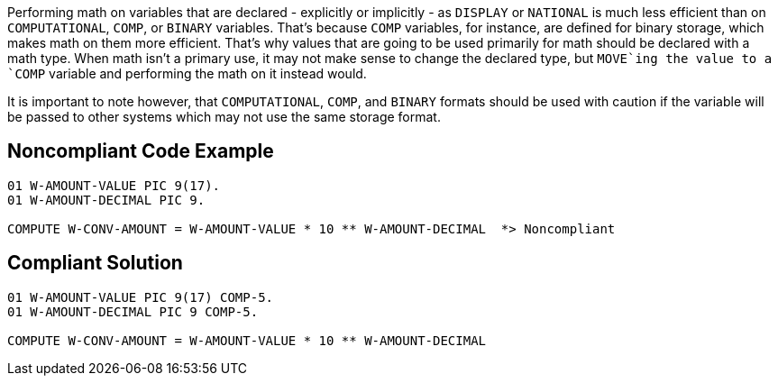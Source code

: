 Performing math on variables that are declared - explicitly or implicitly - as `+DISPLAY+` or `+NATIONAL+` is much less efficient than on `+COMPUTATIONAL+`, `+COMP+`, or `+BINARY+` variables. That's because `+COMP+` variables, for instance, are defined for binary storage, which makes math on them more efficient. That's why values that are going to be used primarily for math should be declared with a math type. When math isn't a primary use, it may not make sense to change the declared type, but `+MOVE+`ing the value to a `+COMP+` variable and performing the math on it instead would.

It is important to note however, that `+COMPUTATIONAL+`, `+COMP+`, and `+BINARY+` formats should be used with caution if the variable will be passed to other systems which may not use the same storage format.


== Noncompliant Code Example

----
01 W-AMOUNT-VALUE PIC 9(17).
01 W-AMOUNT-DECIMAL PIC 9.

COMPUTE W-CONV-AMOUNT = W-AMOUNT-VALUE * 10 ** W-AMOUNT-DECIMAL  *> Noncompliant
----


== Compliant Solution

----
01 W-AMOUNT-VALUE PIC 9(17) COMP-5.
01 W-AMOUNT-DECIMAL PIC 9 COMP-5.

COMPUTE W-CONV-AMOUNT = W-AMOUNT-VALUE * 10 ** W-AMOUNT-DECIMAL
----

